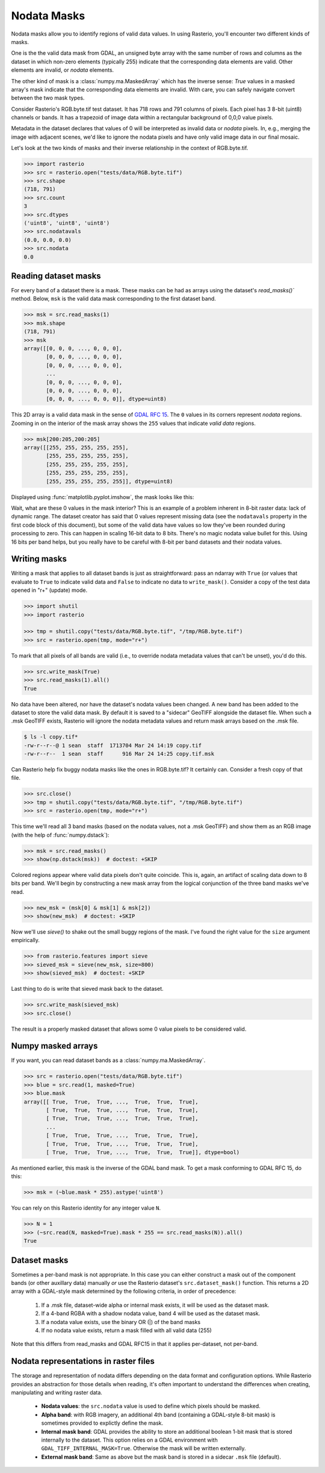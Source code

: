 Nodata Masks
============

Nodata masks allow you to identify regions of valid data values. In using Rasterio,
you'll encounter two different kinds of masks.

One is the the valid data mask from GDAL, an unsigned byte array with the same number of
rows and columns as the dataset in which non-zero elements (typically 255) indicate that the
corresponding data elements are valid. Other elements are invalid, or *nodata*
elements.

The other kind of mask is a :class:`numpy.ma.MaskedArray`
which has the inverse sense: `True` values in a masked array's mask indicate
that the corresponding data elements are invalid. With care, you can safely
navigate convert between the two mask types.

Consider Rasterio's RGB.byte.tif test dataset. It has 718 rows and 791
columns of pixels. Each pixel has 3 8-bit (uint8) channels or bands. It has a
trapezoid of image data within a rectangular background of 0,0,0 value pixels.

.. image:: ../img/RGB.byte.jpg

Metadata in the dataset declares that values of 0 will be interpreted as
invalid data or *nodata* pixels. In, e.g., merging the image with adjacent
scenes, we'd like to ignore the nodata pixels and have only valid image data in
our final mosaic.

Let's look at the two kinds of masks and their
inverse relationship in the context of RGB.byte.tif.

.. code-block:: console

    >>> import rasterio
    >>> src = rasterio.open("tests/data/RGB.byte.tif")
    >>> src.shape
    (718, 791)
    >>> src.count
    3
    >>> src.dtypes
    ('uint8', 'uint8', 'uint8')
    >>> src.nodatavals
    (0.0, 0.0, 0.0)
    >>> src.nodata
    0.0

Reading dataset masks
---------------------

For every band of a dataset there is a mask. These masks can be had as arrays
using the dataset's `read_masks()`` method. Below, ``msk`` is the valid data
mask corresponding to the first dataset band.

.. code-block:: python

    >>> msk = src.read_masks(1)
    >>> msk.shape
    (718, 791)
    >>> msk
    array([[0, 0, 0, ..., 0, 0, 0],
           [0, 0, 0, ..., 0, 0, 0],
           [0, 0, 0, ..., 0, 0, 0],
           ...
           [0, 0, 0, ..., 0, 0, 0],
           [0, 0, 0, ..., 0, 0, 0],
           [0, 0, 0, ..., 0, 0, 0]], dtype=uint8)

This 2D array is a valid data mask in the sense of `GDAL RFC 15
<https://trac.osgeo.org/gdal/wiki/rfc15_nodatabitmask>`__. The ``0`` values in its
corners represent *nodata* regions. Zooming in on the interior of the mask
array shows the ``255`` values that indicate *valid data* regions.

.. code-block:: python

    >>> msk[200:205,200:205]
    array([[255, 255, 255, 255, 255],
           [255, 255, 255, 255, 255],
           [255, 255, 255, 255, 255],
           [255, 255, 255, 255, 255],
           [255, 255, 255, 255, 255]], dtype=uint8)

Displayed using  :func:`matplotlib.pyplot.imshow`, the mask looks like this:

.. image:: ../img/mask_band.png

Wait, what are these 0 values in the mask interior? This is an example of
a problem inherent in 8-bit raster data: lack of dynamic range. The dataset
creator has said that 0 values represent missing data (see the
``nodatavals`` property in the first code block of this document), but some of
the valid data have values so low they've been rounded during processing to
zero.  This can happen in scaling 16-bit data to 8 bits.  There's
no magic nodata value bullet for this. Using 16 bits per band helps, but you
really have to be careful with 8-bit per band datasets and their nodata values.

Writing masks
-------------

Writing a mask that applies to all dataset bands is just as straightforward:
pass an ndarray with ``True`` (or values that evaluate to ``True`` to indicate
valid data and ``False`` to indicate no data to ``write_mask()``. Consider a
copy of the test data opened in "r+" (update) mode.


.. code-block:: python

    >>> import shutil
    >>> import rasterio

    >>> tmp = shutil.copy("tests/data/RGB.byte.tif", "/tmp/RGB.byte.tif")
    >>> src = rasterio.open(tmp, mode="r+")

To mark that all pixels of all bands are valid (i.e., to override nodata
metadata values that can't be unset), you'd do this.

.. code-block:: python

    >>> src.write_mask(True)
    >>> src.read_masks(1).all()
    True

No data have been altered, nor have the dataset's nodata values been changed.
A new band has been added to the dataset to store the valid data mask.  By
default it is saved to a "sidecar" GeoTIFF alongside the dataset file. When
such a .msk GeoTIFF exists, Rasterio will ignore the nodata metadata values and
return mask arrays based on the .msk file.

.. code-block:: console

    $ ls -l copy.tif*
    -rw-r--r--@ 1 sean  staff  1713704 Mar 24 14:19 copy.tif
    -rw-r--r--  1 sean  staff      916 Mar 24 14:25 copy.tif.msk

Can Rasterio help fix buggy nodata masks like the ones in RGB.byte.tif? It
certainly can. Consider a fresh copy of that file.

.. code-block:: python

    >>> src.close()
    >>> tmp = shutil.copy("tests/data/RGB.byte.tif", "/tmp/RGB.byte.tif")
    >>> src = rasterio.open(tmp, mode="r+")

This time we'll read all 3 band masks
(based on the nodata values, not a .msk GeoTIFF) and show them
as an RGB image (with the help of :func:`numpy.dstack`):

.. code-block:: python

    >>> msk = src.read_masks()
    >>> show(np.dstack(msk))  # doctest: +SKIP

.. image:: ../img/mask_bands_rgb.png

Colored regions appear where valid data pixels don't quite coincide. This is,
again, an artifact of scaling data down to 8 bits per band. We'll begin by
constructing a new mask array from the logical conjunction of the three band
masks we've read.

.. code-block:: python

    >>> new_msk = (msk[0] & msk[1] & msk[2])
    >>> show(new_msk)  # doctest: +SKIP

.. image:: ../img/mask_conj.png

Now we'll use `sieve()` to shake out the small buggy regions of the mask. I've
found the right value for the ``size`` argument empirically.

.. code-block:: python

    >>> from rasterio.features import sieve
    >>> sieved_msk = sieve(new_msk, size=800)
    >>> show(sieved_msk)  # doctest: +SKIP

.. image:: ../img/mask_sieved.png

Last thing to do is write that sieved mask back to the dataset.

.. code-block:: python

    >>> src.write_mask(sieved_msk)
    >>> src.close()

The result is a properly masked dataset that allows some 0 value pixels to be
considered valid.

Numpy masked arrays
-------------------

If you want, you can read dataset bands as a :class:`numpy.ma.MaskedArray`.

.. code-block:: python

    >>> src = rasterio.open("tests/data/RGB.byte.tif")
    >>> blue = src.read(1, masked=True)
    >>> blue.mask
    array([[ True,  True,  True, ...,  True,  True,  True],
           [ True,  True,  True, ...,  True,  True,  True],
           [ True,  True,  True, ...,  True,  True,  True],
           ...
           [ True,  True,  True, ...,  True,  True,  True],
           [ True,  True,  True, ...,  True,  True,  True],
           [ True,  True,  True, ...,  True,  True,  True]], dtype=bool)

As mentioned earlier, this mask is the inverse of the GDAL band mask. To get
a mask conforming to GDAL RFC 15, do this:

.. code-block:: python

    >>> msk = (~blue.mask * 255).astype('uint8')

You can rely on this Rasterio identity for any integer value ``N``.

.. code-block:: python

    >>> N = 1
    >>> (~src.read(N, masked=True).mask * 255 == src.read_masks(N)).all()
    True


Dataset masks
-------------

Sometimes a per-band mask is not appropriate. In this case you can either
construct a mask out of the component bands (or other auxillary data) manually
*or* use the Rasterio dataset's ``src.dataset_mask()`` function. This returns
a 2D array with a GDAL-style mask determined by the following criteria,
in order of precedence:

    1. If a .msk file, dataset-wide alpha or internal mask exists,
       it will be used as the dataset mask.
    2. If a 4-band RGBA with a shadow nodata value,
       band 4 will be used as the dataset mask.
    3. If a nodata value exists, use the binary OR (|) of the band masks
    4. If no nodata value exists, return a mask filled with all valid data (255)

Note that this differs from read_masks and GDAL RFC15 in that it applies
per-dataset, not per-band.


Nodata representations in raster files
--------------------------------------

The storage and representation of nodata differs depending on the data format
and configuration options. While Rasterio provides an abstraction for those
details when reading, it's often important to understand the differences when
creating, manipulating and writing raster data.

   * **Nodata values**: the ``src.nodata`` value is used to define which pixels should be masked.
   * **Alpha band**: with RGB imagery, an additional 4th band (containing a GDAL-style 8-bit mask) is sometimes provided to explictly define the mask.
   * **Internal mask band**: GDAL provides the ability to store an additional boolean 1-bit mask that is stored internally to the dataset. This option relies on a GDAL environment with ``GDAL_TIFF_INTERNAL_MASK=True``. Otherwise the mask will be written externally.
   * **External mask band**: Same as above but the mask band is stored in a sidecar ``.msk`` file (default).
